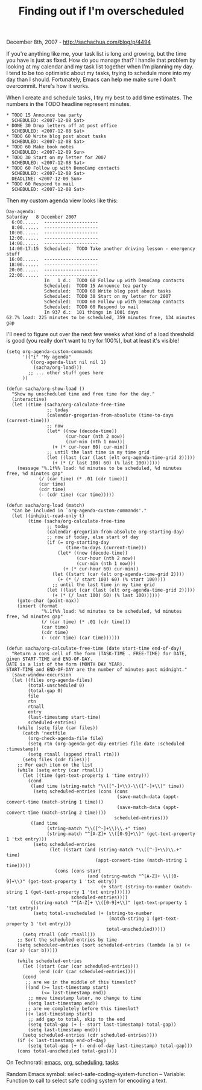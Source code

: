 #+TITLE: Finding out if I'm overscheduled

December 8th, 2007 -
[[http://sachachua.com/blog/p/4494][http://sachachua.com/blog/p/4494]]

If you're anything like me, your task list is long and growing, but
 the time you have is just as fixed. How do you manage that? I handle
 that problem by looking at my calendar and my task list together when
 I'm planning my day. I tend to be too optimistic about my tasks,
 trying to schedule more into my day than I should. Fortunately, Emacs
 can help me make sure I don't overcommit. Here's how it works.

When I create and schedule tasks, I try my best to add time estimates.
 The numbers in the TODO headline represent minutes.

#+BEGIN_EXAMPLE
    * TODO 15 Announce tea party
      SCHEDULED: <2007-12-08 Sat>
    * DONE 30 Drop letters off at post office
      SCHEDULED: <2007-12-08 Sat>
    * TODO 60 Write blog post about tasks
      SCHEDULED: <2007-12-08 Sat>
    * TODO 60 Make book notes
      SCHEDULED: <2007-12-09 Sun>
    * TODO 30 Start on my letter for 2007
      SCHEDULED: <2007-12-08 Sat>
    * TODO 60 Follow up with DemoCamp contacts
      SCHEDULED: <2007-12-08 Sat>
      DEADLINE: <2007-12-09 Sun>
    * TODO 60 Respond to mail
      SCHEDULED: <2007-12-08 Sat>
#+END_EXAMPLE

Then my custom agenda view looks like this:

#+BEGIN_EXAMPLE
    Day-agenda:
    Saturday   8 December 2007
      6:00......  --------------------
      8:00......  --------------------
     10:00......  --------------------
     12:00......  --------------------
     14:00......  --------------------
     14:00-17:15  Scheduled:  TODO Take another driving lesson - emergency stuff
     16:00......  --------------------
     18:00......  --------------------
     20:00......  --------------------
     22:00......  --------------------
                  In   1 d.:  TODO 60 Follow up with DemoCamp contacts
                  Scheduled:  TODO 15 Announce tea party
                  Scheduled:  TODO 60 Write blog post about tasks
                  Scheduled:  TODO 30 Start on my letter for 2007
                  Scheduled:  TODO 60 Follow up with DemoCamp contacts
                  Scheduled:  TODO 60 Respond to mail
                  In 937 d.:  101 things in 1001 days
    62.7% load: 225 minutes to be scheduled, 359 minutes free, 134 minutes gap
#+END_EXAMPLE

I'll need to figure out over the next few weeks what kind of a load
 threshold is good (you really don't want to try for 100%), but at
 least it's visible!

#+BEGIN_EXAMPLE
    (setq org-agenda-custom-commands
          '(("i" "My agenda"
             ((org-agenda-list nil nil 1)
              (sacha/org-load)))
            ;; ... other stuff goes here
          ))

    (defun sacha/org-show-load ()
      "Show my unscheduled time and free time for the day."
      (interactive)
      (let ((time (sacha/org-calculate-free-time
                   ;; today
                   (calendar-gregorian-from-absolute (time-to-days (current-time)))
                   ;; now
                   (let* ((now (decode-time))
                          (cur-hour (nth 2 now))
                          (cur-min (nth 1 now)))
                     (+ (* cur-hour 60) cur-min))
                   ;; until the last time in my time grid
                   (let ((last (car (last (elt org-agenda-time-grid 2)))))
                     (+ (* (/ last 100) 60) (% last 100))))))
        (message "%.1f%% load: %d minutes to be scheduled, %d minutes free, %d minutes gap"
                (/ (car time) (* .01 (cdr time)))
                (car time)
                (cdr time)
                (- (cdr time) (car time)))))

    (defun sacha/org-load (match)
      "Can be included in `org-agenda-custom-commands'."
      (let ((inhibit-read-only t)
            (time (sacha/org-calculate-free-time
                   ;; today
                   (calendar-gregorian-from-absolute org-starting-day)
                   ;; now if today, else start of day
                   (if (= org-starting-day
                          (time-to-days (current-time)))
                       (let* ((now (decode-time))
                              (cur-hour (nth 2 now))
                              (cur-min (nth 1 now)))
                         (+ (* cur-hour 60) cur-min))
                     (let ((start (car (elt org-agenda-time-grid 2))))
                       (+ (* (/ start 100) 60) (% start 100))))
                     ;; until the last time in my time grid
                   (let ((last (car (last (elt org-agenda-time-grid 2)))))
                     (+ (* (/ last 100) 60) (% last 100))))))
        (goto-char (point-max))
        (insert (format
                 "%.1f%% load: %d minutes to be scheduled, %d minutes free, %d minutes gap"
                 (/ (car time) (* .01 (cdr time)))
                 (car time)
                 (cdr time)
                 (- (cdr time) (car time))))))

    (defun sacha/org-calculate-free-time (date start-time end-of-day)
      "Return a cons cell of the form (TASK-TIME . FREE-TIME) for DATE, given START-TIME and END-OF-DAY.
    DATE is a list of the form (MONTH DAY YEAR).
    START-TIME and END-OF-DAY are the number of minutes past midnight."
      (save-window-excursion
      (let ((files org-agenda-files)
            (total-unscheduled 0)
            (total-gap 0)
            file
            rtn
            rtnall
            entry
            (last-timestamp start-time)
            scheduled-entries)
        (while (setq file (car files))
          (catch 'nextfile
            (org-check-agenda-file file)
            (setq rtn (org-agenda-get-day-entries file date :scheduled :timestamp))
            (setq rtnall (append rtnall rtn)))
          (setq files (cdr files)))
        ;; For each item on the list
        (while (setq entry (car rtnall))
          (let ((time (get-text-property 1 'time entry)))
            (cond
             ((and time (string-match "\\([^-]+\\)-\\([^-]+\\)" time))
              (setq scheduled-entries (cons (cons
                                             (save-match-data (appt-convert-time (match-string 1 time)))
                                             (save-match-data (appt-convert-time (match-string 2 time))))
                                            scheduled-entries)))
             ((and time
                   (string-match "\\([^-]+\\)\\.+" time)
                   (string-match "^[A-Z]+ \\([0-9]+\\)" (get-text-property 1 'txt entry)))
              (setq scheduled-entries
                    (let ((start (and (string-match "\\([^-]+\\)\\.+" time)
                                     (appt-convert-time (match-string 1 time)))))
                      (cons (cons start
                                  (and (string-match "^[A-Z]+ \\([0-9]+\\)" (get-text-property 1 'txt entry))
                                       (+ start (string-to-number (match-string 1 (get-text-property 1 'txt entry))))))
                            scheduled-entries))))
             ((string-match "^[A-Z]+ \\([0-9]+\\)" (get-text-property 1 'txt entry))
              (setq total-unscheduled (+ (string-to-number
                                          (match-string 1 (get-text-property 1 'txt entry)))
                                         total-unscheduled)))))
          (setq rtnall (cdr rtnall)))
        ;; Sort the scheduled entries by time
        (setq scheduled-entries (sort scheduled-entries (lambda (a b) (< (car a) (car b)))))

        (while scheduled-entries
          (let ((start (car (car scheduled-entries)))
                (end (cdr (car scheduled-entries))))
          (cond
           ;; are we in the middle of this timeslot?
           ((and (>= last-timestamp start)
                 (<= last-timestamp end))
            ;; move timestamp later, no change to time
            (setq last-timestamp end))
           ;; are we completely before this timeslot?
           ((< last-timestamp start)
            ;; add gap to total, skip to the end
            (setq total-gap (+ (- start last-timestamp) total-gap))
            (setq last-timestamp end)))
          (setq scheduled-entries (cdr scheduled-entries))))
        (if (< last-timestamp end-of-day)
            (setq total-gap (+ (- end-of-day last-timestamp) total-gap)))
        (cons total-unscheduled total-gap))))
#+END_EXAMPLE

On Technorati: [[http://www.technorati.com/tag/emacs][emacs]],
[[http://www.technorati.com/tag/org][org]],
[[http://www.technorati.com/tag/scheduling][scheduling]],
[[http://www.technorati.com/tag/tasks][tasks]]

Random Emacs symbol: select-safe-coding-system-function -- Variable:
Function to call to select safe coding system for encoding a text.
